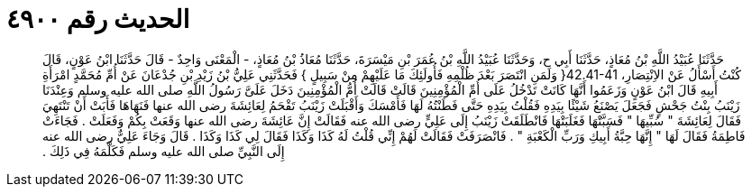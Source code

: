 
= الحديث رقم ٤٩٠٠

[quote.hadith]
حَدَّثَنَا عُبَيْدُ اللَّهِ بْنُ مُعَاذٍ، حَدَّثَنَا أَبِي ح، وَحَدَّثَنَا عُبَيْدُ اللَّهِ بْنُ عُمَرَ بْنِ مَيْسَرَةَ، حَدَّثَنَا مُعَاذُ بْنُ مُعَاذٍ، - الْمَعْنَى وَاحِدٌ - قَالَ حَدَّثَنَا ابْنُ عَوْنٍ، قَالَ كُنْتُ أَسْأَلُ عَنْ الاِنْتِصَارِ، ‏42.41-41{‏ وَلَمَنِ انْتَصَرَ بَعْدَ ظُلْمِهِ فَأُولَئِكَ مَا عَلَيْهِمْ مِنْ سَبِيلٍ ‏}‏ فَحَدَّثَنِي عَلِيُّ بْنُ زَيْدِ بْنِ جُدْعَانَ عَنْ أُمِّ مُحَمَّدٍ امْرَأَةِ أَبِيهِ قَالَ ابْنُ عَوْنٍ وَزَعَمُوا أَنَّهَا كَانَتْ تَدْخُلُ عَلَى أُمِّ الْمُؤْمِنِينَ قَالَتْ قَالَتْ أُمُّ الْمُؤْمِنِينَ دَخَلَ عَلَىَّ رَسُولُ اللَّهِ صلى الله عليه وسلم وَعِنْدَنَا زَيْنَبُ بِنْتُ جَحْشٍ فَجَعَلَ يَصْنَعُ شَيْئًا بِيَدِهِ فَقُلْتُ بِيَدِهِ حَتَّى فَطَنْتُهُ لَهَا فَأَمْسَكَ وَأَقْبَلَتْ زَيْنَبُ تَقْحَمُ لِعَائِشَةَ رضى الله عنها فَنَهَاهَا فَأَبَتْ أَنْ تَنْتَهِيَ فَقَالَ لِعَائِشَةَ ‏"‏ سُبِّيهَا ‏"‏ فَسَبَّتْهَا فَغَلَبَتْهَا فَانْطَلَقَتْ زَيْنَبُ إِلَى عَلِيٍّ رضى الله عنه فَقَالَتْ إِنَّ عَائِشَةَ رضى الله عنها وَقَعَتْ بِكُمْ وَفَعَلَتْ ‏.‏ فَجَاءَتْ فَاطِمَةُ فَقَالَ لَهَا ‏"‏ إِنَّهَا حِبَّةُ أَبِيكِ وَرَبِّ الْكَعْبَةِ ‏"‏ ‏.‏ فَانْصَرَفَتْ فَقَالَتْ لَهُمْ إِنِّي قُلْتُ لَهُ كَذَا وَكَذَا فَقَالَ لِي كَذَا وَكَذَا ‏.‏ قَالَ وَجَاءَ عَلِيٌّ رضى الله عنه إِلَى النَّبِيِّ صلى الله عليه وسلم فَكَلَّمَهُ فِي ذَلِكَ ‏.‏